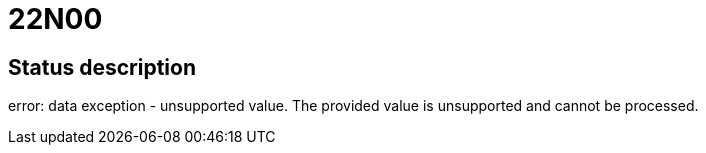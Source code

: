 = 22N00

== Status description
error: data exception - unsupported value. The provided value is unsupported and cannot be processed.
